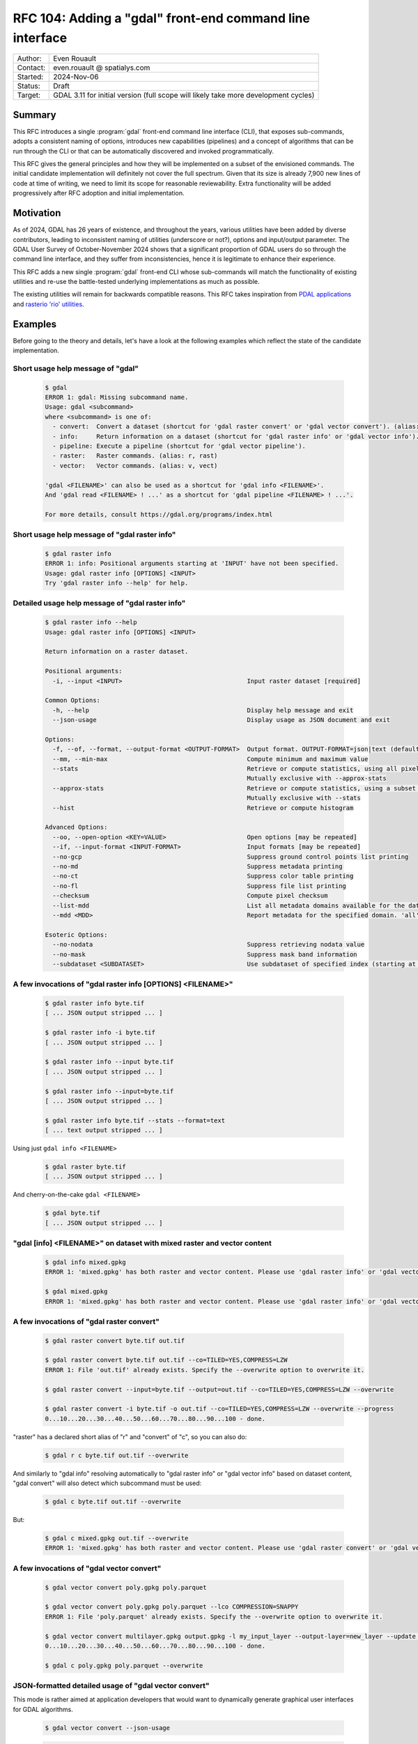 .. _rfc-104:

===================================================================
RFC 104: Adding a "gdal" front-end command line interface
===================================================================

============== =============================================
Author:        Even Rouault
Contact:       even.rouault @ spatialys.com
Started:       2024-Nov-06
Status:        Draft
Target:        GDAL 3.11 for initial version (full scope will likely take more development cycles)
============== =============================================

Summary
-------

This RFC introduces a single :program:`gdal` front-end command line interface
(CLI), that exposes sub-commands, adopts a consistent naming of options,
introduces new capabilities (pipelines) and a concept of algorithms that can be
run through the CLI or that can be automatically discovered and
invoked programmatically.

This RFC gives the general principles and how they will be implemented on a
subset of the envisioned commands. The initial candidate implementation will
definitely not cover the full spectrum. Given that its size is already 7,900 new
lines of code at time of writing, we need to limit its scope for reasonable
reviewability. Extra functionality will be added progressively after RFC adoption
and initial implementation.

Motivation
----------

As of 2024, GDAL has 26 years of existence, and throughout the years, various
utilities have been added by diverse contributors, leading to inconsistent
naming of utilities (underscore or not?), options and input/output parameter.
The GDAL User Survey of October-November 2024 shows that a significant proportion
of GDAL users do so through the command line interface, and they suffer from
inconsistencies, hence it is legitimate to enhance their experience.

This RFC adds a new single :program:`gdal` front-end CLI whose sub-commands will
match the functionality of existing utilities and re-use
the battle-tested underlying implementations as much as possible.

The existing utilities will remain for backwards compatible reasons.
This RFC takes inspiration from `PDAL applications <https://pdal.io/en/2.8.1/apps/index.html>`__
and `rasterio 'rio' utilities <https://rasterio.readthedocs.io/en/stable/api/rasterio.html>`__.

Examples
--------

Before going to the theory and details, let's have a look at the following examples
which reflect the state of the candidate implementation.

Short usage help message of "gdal"
++++++++++++++++++++++++++++++++++

  .. code-block:: shell

    $ gdal
    ERROR 1: gdal: Missing subcommand name.
    Usage: gdal <subcommand>
    where <subcommand> is one of:
      - convert:  Convert a dataset (shortcut for 'gdal raster convert' or 'gdal vector convert'). (alias: c)
      - info:     Return information on a dataset (shortcut for 'gdal raster info' or 'gdal vector info'). (alias: i)
      - pipeline: Execute a pipeline (shortcut for 'gdal vector pipeline').
      - raster:   Raster commands. (alias: r, rast)
      - vector:   Vector commands. (alias: v, vect)

    'gdal <FILENAME>' can also be used as a shortcut for 'gdal info <FILENAME>'.
    And 'gdal read <FILENAME> ! ...' as a shortcut for 'gdal pipeline <FILENAME> ! ...'.

    For more details, consult https://gdal.org/programs/index.html


Short usage help message of "gdal raster info"
++++++++++++++++++++++++++++++++++++++++++++++

  .. code-block:: shell

    $ gdal raster info
    ERROR 1: info: Positional arguments starting at 'INPUT' have not been specified.
    Usage: gdal raster info [OPTIONS] <INPUT>
    Try 'gdal raster info --help' for help.


Detailed usage help message of "gdal raster info"
+++++++++++++++++++++++++++++++++++++++++++++++++

  .. code-block:: shell

    $ gdal raster info --help
    Usage: gdal raster info [OPTIONS] <INPUT>

    Return information on a raster dataset.

    Positional arguments:
      -i, --input <INPUT>                                  Input raster dataset [required]

    Common Options:
      -h, --help                                           Display help message and exit
      --json-usage                                         Display usage as JSON document and exit

    Options:
      -f, --of, --format, --output-format <OUTPUT-FORMAT>  Output format. OUTPUT-FORMAT=json|text (default: json)
      --mm, --min-max                                      Compute minimum and maximum value
      --stats                                              Retrieve or compute statistics, using all pixels
                                                           Mutually exclusive with --approx-stats
      --approx-stats                                       Retrieve or compute statistics, using a subset of pixels
                                                           Mutually exclusive with --stats
      --hist                                               Retrieve or compute histogram

    Advanced Options:
      --oo, --open-option <KEY=VALUE>                      Open options [may be repeated]
      --if, --input-format <INPUT-FORMAT>                  Input formats [may be repeated]
      --no-gcp                                             Suppress ground control points list printing
      --no-md                                              Suppress metadata printing
      --no-ct                                              Suppress color table printing
      --no-fl                                              Suppress file list printing
      --checksum                                           Compute pixel checksum
      --list-mdd                                           List all metadata domains available for the dataset
      --mdd <MDD>                                          Report metadata for the specified domain. 'all' can be used to report metadata in all domains

    Esoteric Options:
      --no-nodata                                          Suppress retrieving nodata value
      --no-mask                                            Suppress mask band information
      --subdataset <SUBDATASET>                            Use subdataset of specified index (starting at 1), instead of the source dataset itself


A few invocations of "gdal raster info [OPTIONS] <FILENAME>"
++++++++++++++++++++++++++++++++++++++++++++++++++++++++++++

  .. code-block:: shell

    $ gdal raster info byte.tif
    [ ... JSON output stripped ... ]

    $ gdal raster info -i byte.tif
    [ ... JSON output stripped ... ]

    $ gdal raster info --input byte.tif
    [ ... JSON output stripped ... ]

    $ gdal raster info --input=byte.tif
    [ ... JSON output stripped ... ]

    $ gdal raster info byte.tif --stats --format=text
    [ ... text output stripped ... ]


Using just ``gdal info <FILENAME>``

  .. code-block:: shell

    $ gdal raster byte.tif
    [ ... JSON output stripped ... ]


And cherry-on-the-cake ``gdal <FILENAME>``

  .. code-block:: shell

    $ gdal byte.tif
    [ ... JSON output stripped ... ]


"gdal [info] <FILENAME>" on dataset with mixed raster and vector content
++++++++++++++++++++++++++++++++++++++++++++++++++++++++++++++++++++++++

  .. code-block:: shell

    $ gdal info mixed.gpkg
    ERROR 1: 'mixed.gpkg' has both raster and vector content. Please use 'gdal raster info' or 'gdal vector info'.

    $ gdal mixed.gpkg
    ERROR 1: 'mixed.gpkg' has both raster and vector content. Please use 'gdal raster info' or 'gdal vector info'.


A few invocations of "gdal raster convert"
++++++++++++++++++++++++++++++++++++++++++

  .. code-block:: shell

    $ gdal raster convert byte.tif out.tif

    $ gdal raster convert byte.tif out.tif --co=TILED=YES,COMPRESS=LZW
    ERROR 1: File 'out.tif' already exists. Specify the --overwrite option to overwrite it.

    $ gdal raster convert --input=byte.tif --output=out.tif --co=TILED=YES,COMPRESS=LZW --overwrite

    $ gdal raster convert -i byte.tif -o out.tif --co=TILED=YES,COMPRESS=LZW --overwrite --progress
    0...10...20...30...40...50...60...70...80...90...100 - done.


"raster" has a declared short alias of "r" and "convert" of "c", so you can also do:

  .. code-block:: shell

    $ gdal r c byte.tif out.tif --overwrite


And similarly to "gdal info" resolving automatically to "gdal raster info" or "gdal vector info"
based on dataset content, "gdal convert" will also detect which subcommand must be used:

  .. code-block:: shell

    $ gdal c byte.tif out.tif --overwrite


But:

  .. code-block:: shell

    $ gdal c mixed.gpkg out.tif --overwrite
    ERROR 1: 'mixed.gpkg' has both raster and vector content. Please use 'gdal raster convert' or 'gdal vector convert'.


A few invocations of "gdal vector convert"
++++++++++++++++++++++++++++++++++++++++++

  .. code-block:: shell

    $ gdal vector convert poly.gpkg poly.parquet

    $ gdal vector convert poly.gpkg poly.parquet --lco COMPRESSION=SNAPPY
    ERROR 1: File 'poly.parquet' already exists. Specify the --overwrite option to overwrite it.

    $ gdal vector convert multilayer.gpkg output.gpkg -l my_input_layer --output-layer=new_layer --update --progress
    0...10...20...30...40...50...60...70...80...90...100 - done.

    $ gdal c poly.gpkg poly.parquet --overwrite


JSON-formatted detailed usage of "gdal vector convert"
++++++++++++++++++++++++++++++++++++++++++++++++++++++

This mode is rather aimed at application developers that would want to dynamically
generate graphical user interfaces for GDAL algorithms.

  .. code-block:: shell

    $ gdal vector convert --json-usage


  .. code-block:: json

    {
      "name":"convert",
      "full_path":[
        "vector",
        "convert"
      ],
      "description":"Convert a vector dataset.",
      "sub_algorithms":[
      ],
      "input_arguments":[
        {
          "name":"output-format",
          "type":"string",
          "description":"Output format",
          "min_count":0,
          "max_count":1,
          "category":"Base",
          "metadata":{
            "required_capabilities":[
              "DCAP_VECTOR",
              "DCAP_CREATE"
            ]
          }
        },
        {
          "name":"open-option",
          "type":"string_list",
          "description":"Open options",
          "min_count":0,
          "max_count":2147483647,
          "category":"Advanced"
        },
        {
          "name":"input-format",
          "type":"string_list",
          "description":"Input formats",
          "min_count":0,
          "max_count":2147483647,
          "category":"Advanced",
          "metadata":{
            "required_capabilities":[
              "DCAP_VECTOR"
            ]
          }
        },
        {
          "name":"input",
          "type":"dataset",
          "description":"Input vector dataset",
          "min_count":1,
          "max_count":1,
          "category":"Base",
          "dataset_type":[
            "vector"
          ],
          "input_flags":[
            "name",
            "dataset"
          ]
        },
        {
          "name":"creation-option",
          "type":"string_list",
          "description":"Creation option",
          "min_count":0,
          "max_count":2147483647,
          "category":"Base"
        },
        {
          "name":"layer-creation-option",
          "type":"string_list",
          "description":"Layer creation option",
          "min_count":0,
          "max_count":2147483647,
          "category":"Base"
        },
        {
          "name":"overwrite",
          "type":"boolean",
          "description":"Whether overwriting existing output is allowed",
          "default":false,
          "min_count":0,
          "max_count":1,
          "category":"Base"
        },
        {
          "name":"update",
          "type":"boolean",
          "description":"Whether updating existing dataset is allowed",
          "default":false,
          "min_count":0,
          "max_count":1,
          "category":"Base"
        },
        {
          "name":"overwrite-layer",
          "type":"boolean",
          "description":"Whether overwriting existing layer is allowed",
          "default":false,
          "min_count":0,
          "max_count":1,
          "category":"Base"
        },
        {
          "name":"append",
          "type":"boolean",
          "description":"Whether appending to existing layer is allowed",
          "default":false,
          "min_count":0,
          "max_count":1,
          "category":"Base"
        },
        {
          "name":"input-layer",
          "type":"string_list",
          "description":"Input layer name(s)",
          "min_count":0,
          "max_count":2147483647,
          "category":"Base"
        },
        {
          "name":"output-layer",
          "type":"string",
          "description":"Output layer name",
          "min_count":0,
          "max_count":1,
          "category":"Base"
        }
      ],
      "output_arguments":[
      ],
      "input_output_arguments":[
        {
          "name":"output",
          "type":"dataset",
          "description":"Output vector dataset",
          "min_count":1,
          "max_count":1,
          "category":"Base",
          "dataset_type":[
            "vector"
          ],
          "input_flags":[
            "name",
            "dataset"
          ],
          "output_flags":[
            "dataset"
          ]
        }
      ]
    }

.. _rfc104_gdal_vector_pipeline_examples:

A few invocations of "gdal vector pipeline"
+++++++++++++++++++++++++++++++++++++++++++

  .. code-block:: shell

     # The use of the '!' as a step separator is to prevent Unix or Windows shells from
     # trying to use other processes for the "reproject" or "write" steps.
     # Below is a single-process pipeline.
     $ gdal vector pipeline read poly.gpkg ! reproject --dst-crs=EPSG:4326 ! write out.parquet --overwrite

     # Alternative without the "vector" and "pipeline" subcommands, and with --progress
     $ gdal read poly.gpkg ! reproject --dst-crs=EPSG:4326 ! write out.parquet --overwrite  --progress

     # Alternative using an explicit --pipeline switch, and given the quoting, we can use the '|' character
     $ gdal vector pipeline --pipeline="read poly.gpkg | reproject --dst-crs=EPSG:4326 | write out.parquet --overwrite"

     # Works also as a quoted positional argument, and without the "vector" subcommand
     $ gdal pipeline --progress "read poly.gpkg | reproject --dst-crs=EPSG:4326 | write out.parquet --overwrite"


Detailed usage help message of "gdal vector pipeline"
+++++++++++++++++++++++++++++++++++++++++++++++++++++

  .. code-block:: shell

    $ gdal vector pipeline --help
    Usage: gdal vector pipeline [OPTIONS] <PIPELINE>

    Process a vector dataset.

    Positional arguments:

    Common Options:
      -h, --help    Display help message and exit
      --json-usage  Display usage as JSON document and exit
      --progress    Display progress bar

    <PIPELINE> is of the form: read [READ-OPTIONS] ( ! <STEP-NAME> [STEP-OPTIONS] )* ! write [WRITE-OPTIONS]

    Example: 'gdal vector pipeline --progress ! read in.gpkg ! \
                   reproject --dst-crs=EPSG:32632 ! write out.gpkg --overwrite'

    Potential steps are:

    * read [OPTIONS] <INPUT>
    ------------------------

    Read a vector dataset.

    Positional arguments:
      -i, --input <INPUT>                                  Input vector dataset [required]

    Options:
      -l, --layer, --input-layer <INPUT-LAYER>             Input layer name(s) [may be repeated]

    Advanced Options:
      --if, --input-format <INPUT-FORMAT>                  Input formats [may be repeated]
      --oo, --open-option <KEY=VALUE>                      Open options [may be repeated]

    * filter [OPTIONS]
    ------------------

    Filter.

    Options:
      --bbox <BBOX>                                        Bounding box as xmin,ymin,xmax,ymax [may be repeated]

    * reproject [OPTIONS]
    ---------------------

    Reproject.

    Options:
      -s, --src-crs <SRC-CRS>                              Source CRS
      -d, --dst-crs <DST-CRS>                              Destination CRS [required]

    * write [OPTIONS] <OUTPUT>
    --------------------------

    Write a vector dataset.

    Positional arguments:
      -o, --output <OUTPUT>                                Output vector dataset [required]

    Options:
      -f, --of, --format, --output-format <OUTPUT-FORMAT>  Output format
      --co, --creation-option <KEY=VALUE>                  Creation option [may be repeated]
      --lco, --layer-creation-option <KEY=VALUE>           Layer creation option [may be repeated]
      --overwrite                                          Whether overwriting existing output is allowed
      --update                                             Whether updating existing dataset is allowed
      --overwrite-layer                                    Whether overwriting existing layer is allowed
      --append                                             Whether appending to existing layer is allowed
      -l, --output-layer <OUTPUT-LAYER>                    Output layer name


CLI specification
-----------------

Subcommand syntax
+++++++++++++++++

.. code-block:: shell

        gdal <subcommand> [<subsubcommand>]... [<options>]... [<positional arguments>]...

where subcommand is something like ``raster``, ``vector``, etc. with potential
sub-subcommand like ``info``, ``convert``, etc.

Option naming conventions
+++++++++++++++++++++++++

* One-letter short names preceded with dash: ``-z``

  When a value is specified, it must be separated with a space: ``-z <value>``

* Longer names preceded with two dashes and using dash to separate words,
  lower-case capitalized: ``--long-name``

  When a single value is expected, it must be separated with a space or equal sign:
  ``--long-name <value>`` or ``--long-name=<value>``.

  In the rest of the document, we will use the version with a space separator,
  but equal sign is also accepted.

Repeated values / multi-valued options
++++++++++++++++++++++++++++++++++++++

Existing GDAL command line utilities have an inconsistent strategy regarding
how to specify repeated values (band indices, nodata values, etc.), sometimes
with the switch being repeated many times, sometimes with a single switch but
the values being grouped together and separated with spaces or commas.

With this RFC, when several values are expected (or allowed), they must be
separated with a ``,`` (comma): ``--bbox <xmin>,<ymin>,<xmax>,<ymax>``

An alternative when passing several values is also to repeat the option as
many times as needed: ``--co KEY1=VALUE1 --co KEY2=VALUE2`` and
``--co KEY1=VALUE1,KEY2=VALUE2``.


Specification of input and output files/datasets
+++++++++++++++++++++++++++++++++++++++++++++++++

Two possibilities will be offered:

* positional arguments with input(s) first, output last

  .. code-block:: shell

        gdal <subcommand> <input1> [<input2>]... <output>

* using ``-i / --input`` and ``-o / --output``

  .. code-block:: shell

        gdal <subcommand> -i <input1> [-i <input2>]... -o <output>

Reserved switches
+++++++++++++++++

The following switches are reserved. Meaning that if a subcommand uses them,
it must be with their below semantics and syntax.

* ``-h``, ``--help``: display detailed help synopsis

* ``-i <name>``, ``--input <name>``: specify input file/dataset

* ``-o <name>``, ``--output <name>``: specify output file/dataset

* ``--overwrite``: whether overwriting the output file is allowed. Defaults to no, that is execution will fail if the output file already exists.

* ``-f <format>``, ``--of <format>``: output format. Value is a (not always so)
  "short" driver name: ``GTiff``, ``COG``, ``GPKG``, ``ESRI Shapefile``.
  Also used by ``gdal info`` to select JSON vs text output

* ``--if <format>``: input format. Value is a short driver name.
  Used when autodetection of the appropriate driver fails.

* ``-b <band_number>``, ``--band <band_number>``: specify input raster band number.
  May be repeated for utilities supporting multiple bands

* ``-l <name>``, ``--layer <name>``: specify input vector layer name.
  May be repeated for utilities supporting multiple layers

* ``--co <NAME>=<VALUE>``: driver specific creation option. May be repeated.

* ``--oo <NAME>=<VALUE>``: driver specific open option. May be repeated.

* ``--ot {Byte|UInt16|...}``: output data type (for raster output)

* ``--bbox <xmin>,<ymin>,<xmax>,<ymax>``: as used by ``gdal vector info``,
  ``gdal vector convert``, ``gdal raster convert``

* ``--src-crs <crs_spec>``: Override source CRS specification. Accept ``--s_srs`` as hidden alias for old CLI compatibility.

* ``--dst-crs <crs_spec>``: Define target CRS specification. Accept ``--t_srs`` as hidden alias for old CLI compatibility.

* ``--override-crs <crs_spec>``: Override CRS without reprojection. Accept ``--a_srs`` as hidden alias for old CLI compatibility.

gdal info
+++++++++

This subcommand will merge together :ref:`gdalinfo`, :ref:`ogrinfo` and :ref:`gdalmdiminfo`.
It will :cpp:func:`GDALDataset::Open` the specified dataset in raster and vector mode.
If the dataset is only a raster one, it will automatically resolve as the sub-subcommand "gdal raster info".
If the dataset is only a vector one, it will automatically resolve as the sub-subcommand as "gdal vector info".

In this automated mode, no switch besides open options can be specified, given that we don't know yet in which mode to open.

If the dataset has both raster and vector content, an error will be emitted, inviting the user to specify explicitly the raster or vector mode.

Example:

  .. code-block:: shell

        gdal info my.tif

        gdal info my.gpkg

The main :program:`gdal` utility will also accept ``gdal [OPTIONS] <FILENAME>``
as a shortcut for ``gdal info [OPTIONS] <FILENAME>``.

gdal raster info
++++++++++++++++

Equivalent of existing :ref:`gdalinfo`

Synopsis: ``gdal raster info [-i <filename>] [other options] <filename>``

Example:

  .. code-block:: shell

        gdal raster info my.gpkg

Switches:

* ``-f json|text``, ``--of json|text``: output format. Will default to JSON.

* ``--min-max``

* ``--stats``

* ``--approx-stats``

* ``--hist``

* ``--no-gcp``

* ``--no-md``

* ``--no-ct``

* ``--no-fl``

* ``--no-nodata``

* ``--no-mask``

* ``--checksum``

* ``--list-mdd``

* ``--mdd <domain>|all``

* ``--subdataset <num>``

gdal vector info
++++++++++++++++

Equivalent of existing :ref:`ogrinfo`

Synopsis: ``gdal vector info [-i <filename>] [other options] <filename> [<layername>]...``

Example:

  .. code-block:: shell

        gdal vector info my.gpkg

Switches:

* ``-f json|text``, ``--of json|text``: output format. Will default to JSON.

* ``--sql <statement>``

* ``-l <name>``, ``--layer <name>``

* ``--update``: New default will be read-only

* ``--interleaved-layers``: a.k.a random layer reading mode (ogrinfo ``-al``), for OSM and GMLAS mostly.

* ``--where <statement>``

* ``--dialect <dialectname>``

* ``--bbox <xmin>,<ymin>,<xmax>,<ymax>``


gdal multidim info
++++++++++++++++++

Equivalent of existing :ref:`gdalmdiminfo`

Details will be fleshed out in the pull request implementing it.

gdal raster convert
+++++++++++++++++++

Equivalent of existing :ref:`gdal_translate`

Initial options below. More to be added.

.. code-block::

    Positional arguments:
      -i, --input <INPUT>                                  Input raster dataset [required]
      -o, --output <OUTPUT>                                Output raster dataset (created by algorithm) [required]

    Common Options:
      -h, --help                                           Display help message and exit
      --json-usage                                         Display usage as JSON document and exit
      --progress                                           Display progress bar

    Options:
      -f, --of, --format, --output-format <OUTPUT-FORMAT>  Output format
      --co, --creation-option <KEY=VALUE>                  Creation option [may be repeated]
      --overwrite                                          Whether overwriting existing output is allowed
                                                           Mutually exclusive with --append
      --append                                             Append as a subdataset to existing output
                                                           Mutually exclusive with --overwrite

    Advanced Options:
      --oo, --open-option <KEY=VALUE>                      Open options [may be repeated]
      --if, --input-format <INPUT-FORMAT>                  Input formats [may be repeated]


gdal vector convert
+++++++++++++++++++

Equivalent of existing :ref:`ogr2ogr`

Initial options below. More to be added, but presumably not all existing options
of ``ogr2ogr``.

.. code-block::

    Positional arguments:
      -i, --input <INPUT>                                  Input vector dataset [required]
      -o, --output <OUTPUT>                                Output vector dataset [required]

    Common Options:
      -h, --help                                           Display help message and exit
      --json-usage                                         Display usage as JSON document and exit
      --progress                                           Display progress bar

    Options:
      -f, --of, --format, --output-format <OUTPUT-FORMAT>  Output format
      --co, --creation-option <KEY=VALUE>                  Creation option [may be repeated]
      --lco, --layer-creation-option <KEY=VALUE>           Layer creation option [may be repeated]
      --overwrite                                          Whether overwriting existing output is allowed
      --update                                             Whether updating existing dataset is allowed
      --overwrite-layer                                    Whether overwriting existing layer is allowed
      --append                                             Whether appending to existing layer is allowed
      -l, --layer, --input-layer <INPUT-LAYER>             Input layer name(s) [may be repeated]
      --output-layer <OUTPUT-LAYER>                        Output layer name

    Advanced Options:
      --oo, --open-option <KEY=VALUE>                      Open options [may be repeated]
      --if, --input-format <INPUT-FORMAT>                  Input formats [may be repeated]


gdal vector pipeline
++++++++++++++++++++

"Equivalent" of existing :ref:`ogr2ogr`

Refer to above :ref:`examples <rfc104_gdal_vector_pipeline_examples>`.

A pipeline is the succession of several processing steps. One issue with ``ogr2ogr``
is that it offers tons of different processings that can be combined together,
but it is not always obvious to know in which order they are applied. In some
cases, we had to duplicate options, like ``-clipsrc`` and ``-clipdst`` to offer
a way of clipping geometries before or after reprojection. It can be more natural
to explicitly specified in which order operations should be conducted, like

- read the input dataset
- filter on a bounding box (in the CRS of the input layer)
- reproject to some other CRS
- clip geometries to a rectangle (in the new CRS)
- ... some other operation ...
- write to final file.

Available steps currently are:

- "read": required to be first. Possibility to select all, one or a subset of input layers
- "filter": filtering by bounding box, or where clause
- "reproject"
- "write": required to be last

More steps to be added in follow-up pull requests.

There might be a loss of efficiency in having separate steps that iterate over
(on-the-fly / streamed) features returned by the previous step(s) and generating
new (on-the-fly / streamed) ones. In the most simple cases, we might be able to
"compile" steps into GDALVectorTranslate() single invocation. That might be done
in follow-up pull requests to the initial candidate implementation of this RFC.

Further enhancements might support non-linear pipelines (that is forming a
directed acyclic graph), and strategies to multi-thread some processing (for example,
a reprojection step could acquire N batches of X features from its source layer,
and then reproject each batch in a dedicated thread. But at the expense of a greater
usage of RAM to be able to store N * X features at once.)

gdal multidim convert
+++++++++++++++++++++

Equivalent of existing :ref:`gdalmdimtranslate`

Details will be fleshed out in the pull request implementing it.

gdal warp ?
+++++++++++

Equivalent, or subset, of existing :ref:`gdalwarp`

.. note::

    In the User Survey, a number of users have expressed a wish to have
    gdal_translate and gdalwarp functionality merged together. This RFC does not
    attempt at addressing that. Or should it... ? That'd be a huge topic

Note that warp is also a bit of a misnomer as gdalwarp can mosaic.

Details will be fleshed out in the pull request implementing it.

gdal raster contour
+++++++++++++++++++

Equivalent of existing :ref:`gdal_contour`

Details will be fleshed out in the pull request implementing it.


gdal vector rasterize
+++++++++++++++++++++

Equivalent of existing :ref:`gdal_rasterize`

Details will be fleshed out in the pull request implementing it.


gdal raster create
++++++++++++++++++

Details will be fleshed out in the pull request implementing it.

gdal raster footprint
+++++++++++++++++++++

Equivalent of existing :ref:`gdal_footprint`

Details will be fleshed out in the pull request implementing it.

gdal dem
++++++++

Equivalent of existing :ref:`gdaldem`

Including ``viewhsed`` (equivalent of existing :ref:`gdal_viewshed`) as a subcommand,
along side with the current modes of gdaldem: ``hillshade``, ``slope``, etc.

Details will be fleshed out in the pull request implementing it.

gdal grid
+++++++++

Equivalent of existing :ref:`gdal_grid`

grid is a vector to raster operation: should it be a top-level operation, or
a sub-subcommand of the ``raster`` or ``vector`` ones ?

Details will be fleshed out in the pull request implementing it.

gdal raster mosaic
++++++++++++++++++

Equivalent of existing :ref:`gdalbuildvrt` and  :ref:`gdal_translate`.

Details will be fleshed out in the pull request implementing it.

gdal raster tileindex
+++++++++++++++++++++

Equivalent of existing :ref:`gdaltindex`

Details will be fleshed out in the pull request implementing it.

gdal vector tileindex
+++++++++++++++++++++

Equivalent of existing :ref:`ogrtindex`

Details will be fleshed out in the pull request implementing it.

gdal raster cleanborder
++++++++++++++++++++++++

Equivalent of existing :ref:`nearblack`

Details will be fleshed out in the pull request implementing it.

Implementation details
----------------------

New C++ classes: GDALAlgorithm and related classes
++++++++++++++++++++++++++++++++++++++++++++++++++

GDALAlgorithm
*************

A new abstract C++ class, ``GDALAlgorithm``, is added. A GDALAlgorithm can be:

- either a leaf, which performs some processing. e.g. ``convert`` in ``gdal raster convert``

- or a node that lists several available sub-algorithms. e.g. the top-level
  ``gdal`` command, its ``raster`` or ``vector`` subcommands, or their ``info``
  or ``convert`` sub-subcommands).

A GDALAlgorithm has the following main methods:

- ``bool ParseCommandLineArguments(const std::vector<std::string>& args)``:
  args is the list of arguments after the command name. So in
  ``gdal raster info --format=text byte.tif``, args should be set to
  ``["--format=txt", "byte.tif"]``.

  This parsing is done "at hand", that is not using the ``p-ranav/argparser``
  framework we have used in GDAL 3.9 and 3.10 development cycles to renovate
  our existing CLI utilities. I have come to this conclusion because some of
  the behavior I needed to implement would have been to complicate to integrate
  within argparser, some behavior being very GDAL specific (dealing with dataset
  objects, various syntaxic sugar), with a very low chance of being candidates
  for argparser upstream inclusion (or accepted by upstream).
  Extending argparser was felt more difficult to actually re-implement the
  functionality we needed.

- ``bool ValidateArguments()``: checks that all required arguments are set,
  that no mutually exclusive arguments are set, and other consistency checks.
  This method is called both by ``ParseCommandLineArguments`` and ``Run``.
  It is mostly of use for non-CLI usages where users directly instantiate a
  GDALAlgorithm instance and manually set their arguments without using
  ``ParseCommandLineArguments``.

- ``bool Run(GDALProgressFunc pfnProgress, void* pUserData)``: actually run the
  algorithm. If invoked on a node, it forwards execution down to the actual
  leaf. ``Run()`` is non-virtual: implementations need to implement ``RunImpl()``
  which is invoked by ``Run()``

- ``bool Close()``: close datasets and get back potential error status resulting
  from that. This is for example used by the :file:`gdal.cpp` main binary to
  determine the process status code, if an error would occur during flushing
  to disk of the output dataset after successful ``Run()`` execution.

Non-CLI users can invoke the following methods:

- ``std::vector<std::unique_ptr<GDALAlgorithmArg>> &GetArgs()``: returns the
  list of potential arguments. They are initially in a un-set state (with a
  default value) and can be set by calling the ``GDALAlgorithm::Set()`` methods

- ``GDALAlgorithmArg *GetArg(const std::string &osName)``: return an available
  argument from its name.

.. note::

    This draws loose inspiration from PDAL Kernel and Stage concepts, or
    QGIS processing algorithms.

GDALAlgorithmArg
****************

Models an argument of an algorithm.

An argument has the following properties:

- a (long) name (long meaning 2 letters or more)

- an optional one-letter CLI short name

- a description to display in help messages

- a list of advertized optional alternate of long names

- a list of hidden optional alternate of long names (for backward compatibility, dealing with common typos/variations like "srs" vs "crs")

- a type among: boolean, string, integer, real, dataset, list of string, list of integer, list of real, list of dataset.

- a category for usage presentation: Common, Basic, Advanced, Esoteric, or a custom name

- if it has a role as an input argument: 99% of arguments are input arguments.

- if it has a role as an output argument: this is for example the case for algorithms whose output is a dataset.
  The "output" dataset is typically both an input and output argument.
  The ``std::string GDALArgDatasetValue::name`` member is an input value of an algorithm.
  The ``GDALDataset* GDALArgDatasetValue::poDS`` member is an output value of an algorithm, that
  can be used in non-CLI contexts

- an optional name for the mutually exclusion group to which it belongs

- a minimum number of occurrences for its values: 0 (optional), 1 (requires), 2 or more (multi valued)

- a maximum number of occurrences for its values: only allowed to be greater than 1 for list-types of arguments

- a pointer to a variable of the type consistent with its type (``bool*``,
  ``std::string*``, ``int*``, ``double*``, ``GDALArgDatasetValue``,
  ``std::vector<std::string>*``, ``std::vector<int>*``, ``std::vector<double>*``,
  ``std::vector<GDALArgDatasetValue>*``). The value pointed by this pointer is
  modified by the ``Set()`` methods.

- an optional declared default value (if no declared default value, nor explicitly set value, the initial state of the variable pointed by the above mentioned pointer will be the value, that is a kind of implicit default value)

- whether it has been explicitly set.

- ``key: list of string`` free metadata. For example the ``format`` argument
  uses the ``required_capabilities`` key and ``DCAP_RASTER``, ``DCAP_VECTOR``,
  ``DCAP_CREATE``, etc. as values to declare the expected capability of the
  specified input/output format.

- a list of action callbacks that are triggered by the ``Set`` method.

- a list of validation callbacks that are triggered by the ``Set`` method.
  Each callback may return false to mean that the new value is invalid.

GDALArgDatasetValue
*******************

This class models an argument that holds a GDALDataset. It stores a dataset
name or a ``GDALDataset*`` pointer itself (with information if its ownership
is transferred to the GDALArgDatasetValue instance).
This is done this way to be compatible both of CLI usage where only dataset names
are specified, or programmatic usages where passing dataset names or passing/getting
``GDALDataset*`` pointers might be preferred. That later mode is also used by
``gdal vector pipeline`` to bind together the output of a step to the input of
the following step.

``GDALArgDatasetValue`` has also ``inputFlags`` and ``outputFlags`` properties
to indicate if it supports specifying only the dataset name, only the dataset object,
or both when it is used as an input, or if it generates the dataset name,
the dataset object or both when it is used as an output.

The GDALAlgorithm class itself has logic, triggered during the validation phase,
to open the ``GDALDataset*`` from its name for input arguments, taking into
account potential open options and allowed input formats.
It has also very specific logic to realize that if both the ``input`` and
``output`` arguments point to the same dataset name, a single ``GDALDataset*``
instance must be set onto both for drivers that require it (typically SQLite
based ones).

GDALAlgorithmRegistry
*********************

Instances of this class store a list of C++ types implementing GDALAlgorithm.

It is used by GDALAlgorithm itself for nodes to reference their potential children.

It is extended by a GDALGlobalAlgorithmRegistry to offer a singleton that lists all
top-level nodes (``raster``, ``vector``, etc.). Potentially code external to GDAL
could register a new command available for use by :program:`gdal` in a GDAL plugin.

It is also used by the ``GDALVectorPipelineAlgorithm`` to list its potential steps.

C API
+++++

Details will be fleshed out in further developments of the candidate implementation.

This will at least includes:

- a ``GDALAlgorithmH`` opaque handle to ``GDALAlgorithm``

- Mapping main public methods of ``GDALAlgorithm`` as C functions, in
  particular a ``bool GDALAlgorithmRun(GDALAlgorithmH, GDALProgressFunc, void* pProgressData)``

- Mapping access to setting argument values.

- Mapping access to the GDALGlobalAlgorithmRegistry.

SWIG API
++++++++

Part of this C API will be made available in particular for the Python bindings,
at least, for the sake of our Python autotest suite, as most of the testing
will be done through that way.

``gdal`` binary
+++++++++++++++

gdal.cpp is a ~ 50 line of code launcher script that queries the ``gdal`` main
algorithm, passes it to it the command line arguments and execute the
``GDALAlgorithm::Run`` method.

Out of scope
------------

* This RFC only addresses existing C++ utilities. Python utilities that would be
  migrated in the future as C++ utilities should follow this RFC.

* The very specific :ref:`sozip` utility will not follow this RFC. It has been
  design to mimic the existing standard ``zip`` utility.

Backward compatibility
----------------------

Fully backwards compatible. Existing utilities will remain for now, and if the
project decides to retire them in the future, that will likely go through a
multi-year deprecation period. Such decision will be made later, depending on
the maturity of the new unified CLI approach, and its adoption status by the
community.

Before GDAL 3.11 release, we'll need to decide if we advertise the already
implemented commands as stable or experimental. My feeling is that it might be
prudent to label them as experimental for now, but release them as part of
3.11.0 to get broader feedback from users, before stabilizing command and option
names.

Testing
-------

Testing of the parsing logic of GDALAlgorithm, setting argument values will
be done in C++ in :file:`autotest/cpp/test_gdal_algorithm.cpp`.
Testing of the commands and subcommands of ``gdal`` will be done in Python
in :file:`autotest/utilities`.

Documentation
-------------

The new ``gdal`` utility and its commands will be documented in https://gdal.org/programs

Staffing
--------

The candidate implementation will be done by Even Rouault. Full scope will
likely require a team effort, at least if we want to have a significant subset
ready for 3.11. Otherwise it might take several release cycles. At the very least
we'll need double checking of all naming to avoid adding new inconsistencies!

Related issues and PRs
----------------------

* Candidate implementation: https://github.com/OSGeo/gdal/compare/master...rouault:gdal:rfc104?expand=1

Voting history
--------------

TBD



.. below is an allow-list for spelling checker.

.. spelling:word-list::
    acyclic
    CLI
    Subcommand
    subcommand
    subcommands
    multidim
    tileindex
    cleanborder
    ranav
    argparser
    GDALAlgorithm
    GDALAlgorithmArg
    GDALArgDatasetValue
    reviewability
